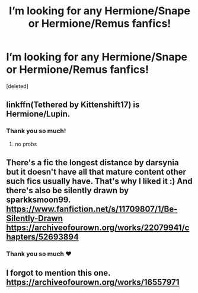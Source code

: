 #+TITLE: I’m looking for any Hermione/Snape or Hermione/Remus fanfics!

* I’m looking for any Hermione/Snape or Hermione/Remus fanfics!
:PROPERTIES:
:Score: 0
:DateUnix: 1589001807.0
:DateShort: 2020-May-09
:FlairText: Request
:END:
[deleted]


** linkffn(Tethered by Kittenshift17) is Hermione/Lupin.
:PROPERTIES:
:Author: numb-inside_
:Score: 2
:DateUnix: 1589008773.0
:DateShort: 2020-May-09
:END:

*** Thank you so much!
:PROPERTIES:
:Author: suprememugwump-
:Score: 1
:DateUnix: 1589011046.0
:DateShort: 2020-May-09
:END:

**** no probs
:PROPERTIES:
:Author: numb-inside_
:Score: 2
:DateUnix: 1589011059.0
:DateShort: 2020-May-09
:END:


** There's a fic the longest distance by darsynia but it doesn't have all that mature content other such fics usually have. That's why I liked it :) And there's also be silently drawn by sparkksmoon99. [[https://www.fanfiction.net/s/11709807/1/Be-Silently-Drawn]]\\
[[https://archiveofourown.org/works/22079941/chapters/52693894]]
:PROPERTIES:
:Author: Amata69
:Score: 2
:DateUnix: 1589047174.0
:DateShort: 2020-May-09
:END:

*** Thank you so much ❤️
:PROPERTIES:
:Author: suprememugwump-
:Score: 1
:DateUnix: 1589057211.0
:DateShort: 2020-May-10
:END:


** I forgot to mention this one. [[https://archiveofourown.org/works/16557971]]
:PROPERTIES:
:Author: Amata69
:Score: 2
:DateUnix: 1589368185.0
:DateShort: 2020-May-13
:END:
